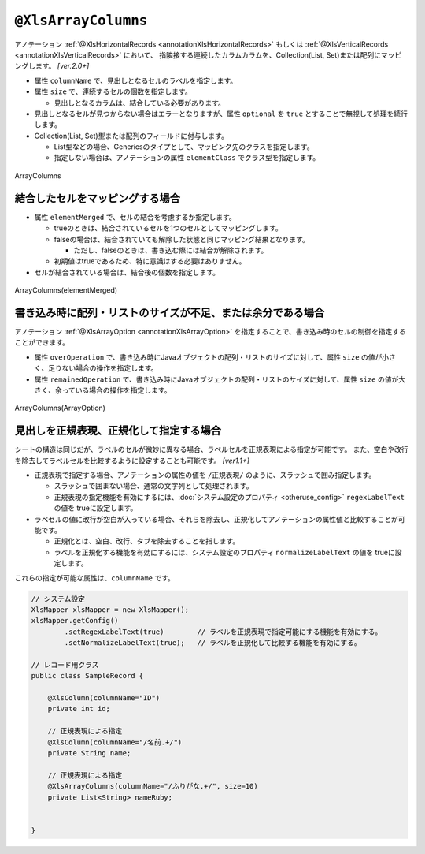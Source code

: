 

.. _annotationXlsArrayColumns:

^^^^^^^^^^^^^^^^^^^^^^^^^^^^^^^^
``@XlsArrayColumns``
^^^^^^^^^^^^^^^^^^^^^^^^^^^^^^^^

アノテーション :ref:`@XlsHorizontalRecords <annotationXlsHorizontalRecords>` もしくは :ref:`@XlsVerticalRecords <annotationXlsVerticalRecords>` において、
指隣接する連続したカラムカラムを、Collection(List, Set)または配列にマッピングします。 `[ver.2.0+]`

* 属性 ``columnName`` で、見出しとなるセルのラベルを指定します。

* 属性 ``size`` で、連続するセルの個数を指定します。

  * 見出しとなるカラムは、結合している必要があります。
  
* 見出しとなるセルが見つからない場合はエラーとなりますが、属性 ``optional`` を ``true`` とすることで無視して処理を続行します。

* Collection(List, Set)型または配列のフィールドに付与します。

  * List型などの場合、Genericsのタイプとして、マッピング先のクラスを指定します。
  * 指定しない場合は、アノテーションの属性 ``elementClass`` でクラス型を指定します。



.. figure:: ./_static/ArrayColumns.png
   :align: center
   
   ArrayColumns


.. sourcecode:: java
    :linenos:
    :caption: @ArrayColumnsの基本的な使い方
    
    public class SampleRecord {
        
        @XlsColumn(columnName="ID")
        private int id;
        
        @XlsColumn(columnName="名前")
        private String name;
        
        @XlsArrayColumns(columnName="ふりがな", size=10)
        private List<String> nameRuby;
    }



~~~~~~~~~~~~~~~~~~~~~~~~~~~~~~~~~~~~~~~~~~~~~~~~~~~~~~~~~~~~~~
結合したセルをマッピングする場合
~~~~~~~~~~~~~~~~~~~~~~~~~~~~~~~~~~~~~~~~~~~~~~~~~~~~~~~~~~~~~~

* 属性 ``elementMerged`` で、セルの結合を考慮するか指定します。

  * trueのときは、結合されているセルを1つのセルとしてマッピングします。
  * falseの場合は、結合されていても解除した状態と同じマッピング結果となります。
  
    * ただし、falseのときは、書き込む際には結合が解除されます。
  
  * 初期値はtrueであるため、特に意識はする必要はありません。

* セルが結合されている場合は、結合後の個数を指定します。


.. figure:: ./_static/ArrayColumns_elementMerged.png
   :align: center
   
   ArrayColumns(elementMerged)


.. sourcecode:: java
    :linenos:
    :caption: 結合したセルをマッピングする場合
    
    public class SampleRecord {
        
        @XlsColumn(columnName="ID")
        private int id;
        
        @XlsColumn(columnName="名前")
        private String name;
        
        // elementMerged=trueは初期値なので、省略可
        @XlsArrayColumns(columnName="連絡先", size=3)
        private List<String> contactInfos;
    }


~~~~~~~~~~~~~~~~~~~~~~~~~~~~~~~~~~~~~~~~~~~~~~~~~~~~~~~~~~~~~~~~~~~~~~~~~~
書き込み時に配列・リストのサイズが不足、または余分である場合
~~~~~~~~~~~~~~~~~~~~~~~~~~~~~~~~~~~~~~~~~~~~~~~~~~~~~~~~~~~~~~~~~~~~~~~~~~

アノテーション :ref:`@XlsArrayOption <annotationXlsArrayOption>` を指定することで、書き込み時のセルの制御を指定することができます。

* 属性 ``overOperation`` で、書き込み時にJavaオブジェクトの配列・リストのサイズに対して、属性 ``size`` の値が小さく、足りない場合の操作を指定します。
* 属性 ``remainedOperation`` で、書き込み時にJavaオブジェクトの配列・リストのサイズに対して、属性 ``size`` の値が大きく、余っている場合の操作を指定します。

.. figure:: ./_static/ArrayColumns_ArrayOption.png
   :align: center
   
   ArrayColumns(ArrayOption)


.. sourcecode:: java
    :linenos:
    :caption: 書き込み時の制御を行う場合
    
    public class SampleRecord {
        
        @XlsColumn(columnName="ID")
        private int id;
        
        @XlsColumn(columnName="名前")
        private String name;
        
        @XlsArrayColumns(columnName="ふりがな", size=6)
        @XlsArrayOption(overOperation=OverOperation.Error, remainedOperation=RemainedOperation.Clear)
        private List<String> nameRuby;
    }


~~~~~~~~~~~~~~~~~~~~~~~~~~~~~~~~~~~~~~~~~~~~~~~~~~~~
見出しを正規表現、正規化して指定する場合
~~~~~~~~~~~~~~~~~~~~~~~~~~~~~~~~~~~~~~~~~~~~~~~~~~~~

シートの構造は同じだが、ラベルのセルが微妙に異なる場合、ラベルセルを正規表現による指定が可能です。
また、空白や改行を除去してラベルセルを比較するように設定することも可能です。 `[ver1.1+]`

* 正規表現で指定する場合、アノテーションの属性の値を ``/正規表現/`` のように、スラッシュで囲み指定します。
  
  * スラッシュで囲まない場合、通常の文字列として処理されます。
  
  * 正規表現の指定機能を有効にするには、:doc:`システム設定のプロパティ <otheruse_config>` ``regexLabelText`` の値を trueに設定します。
  
* ラベセルの値に改行が空白が入っている場合、それらを除去し、正規化してアノテーションの属性値と比較することが可能です。
  
  * 正規化とは、空白、改行、タブを除去することを指します。
   
  * ラベルを正規化する機能を有効にするには、システム設定のプロパティ ``normalizeLabelText`` の値を trueに設定します。
  

これらの指定が可能な属性は、``columnName`` です。


.. sourcecode:: java
    
    // システム設定
    XlsMapper xlsMapper = new XlsMapper();
    xlsMapper.getConfig()
            .setRegexLabelText(true)        // ラベルを正規表現で指定可能にする機能を有効にする。
            .setNormalizeLabelText(true);   // ラベルを正規化して比較する機能を有効にする。
    
    // レコード用クラス
    public class SampleRecord {
        
        @XlsColumn(columnName="ID")
        private int id;
        
        // 正規表現による指定
        @XlsColumn(columnName="/名前.+/")
        private String name;
        
        // 正規表現による指定
        @XlsArrayColumns(columnName="/ふりがな.+/", size=10)
        private List<String> nameRuby;
        
        
    }




